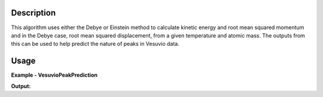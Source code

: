 
.. algorithm::

.. summary::

.. alias::

.. properties::

Description
-----------

This algorithm uses either the Debye or Einstein method to calculate kinetic energy and root mean squared momentum
and in the Debye case, root mean squared displacement, from a given temperature and atomic mass.
The outputs from this can be used to help predict the nature of peaks in Vesuvio data.

Usage
-----

**Example - VesuvioPeakPrediction**

.. testcode:: VesuvioPeakExample

    vesuvio_debye_params = VesuvioPeakPrediction(Model='Debye', Temperature=[300], AtomicMass=63.5, Frequency=20, DebyeTemperature=347)

    vesuvio_einstein_params= VesuvioPeakPrediction(Model='Einstein', Temperature=[300], AtomicMass=63.5, Frequency=20, DebyeTemperature=347)

    vp = vesuvio_debye_params
    print('--------Debye--------')
    for c in vp.keys():
        print('%s: %.4f' %(c, vp.column(c)[0]))
    vp = vesuvio_einstein_params
    print('\n--------Einstein--------')
    for c in vp.keys():
        print('%s: %.4f' %(c, vp.column(c)[0]))

**Output:**

.. testoutput:: VesuvioPeakExample

    --------Debye--------
    Temperature(K): 300.0000
    Atomic Mass(AMU): 63.5000
    Debye Temp(K): 347.0000
    Kinetic Energy(mEV): 41.2028
    RMS Momentum(A-1): 20.4267
    RMS Displacement(A): 0.0769

    --------Einstein--------
    Temperature(K): 300.0000
    Atomic Mass(AMU): 63.5000
    Frequency(mEV): 20.0000
    Kinetic Energy(mEV): 13.5644
    Effective Temp(K): 314.8156
    RMS Momentum(A): 20.3903

.. testcleanup:: VesuvioPeakExample

    DeleteWorkspace('vesuvio_einstein_params')
    DeleteWorkspace('vesuvio_debye_params')
